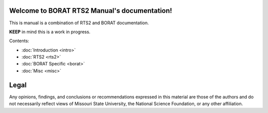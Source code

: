 .. BORAT RTS2 Manual documentation master file, created by
   sphinx-quickstart on Tue Jan 21 22:33:11 2014.
   You can adapt this file completely to your liking, but it should at least
   contain the root `toctree` directive.

Welcome to BORAT RTS2 Manual's documentation!
=============================================

This is manual is a combination of RTS2 and BORAT documentation.

**KEEP** in mind this is a work in progress.

Contents:

* :doc:`Introduction <intro>`
* :doc:`RTS2 <rts2>`
* :doc:`BORAT Specific <borat>`
* :doc:`Misc <misc>`


Legal
=====
Any opinions, findings, and conclusions or recommendations expressed in this 
material are those of the authors and do not necessarily reflect views of 
Missouri State University, the National Science Foundation, or any other 
affiliation. 
